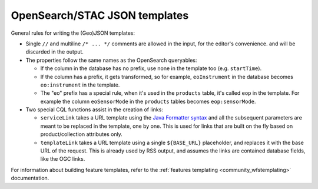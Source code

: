 .. _oseotemplates:

OpenSearch/STAC JSON templates
==============================

General rules for writing the (Geo)JSON templates:

* Single ``//`` and multiline ``/* ... */`` comments are allowed in the input, for the editor's convenience.
  and will be discarded in the output.
* The properties follow the same names as the OpenSearch queryables:

  * If the column in the database has no prefix, use none in the template too (e.g. ``startTime``).
  * If the column has a prefix, it gets transformed, so for example, ``eoInstrument`` in the database becomes ``eo:instrument`` in the template.
  * The "eo" prefix has a special rule, when it's used in the ``products`` table, it's called ``eop`` in the template. For example the column ``eoSensorMode`` in the ``products`` tables becomes ``eop:sensorMode``.
* Two special CQL functions assist in the creation of links:

  * ``serviceLink`` takes a URL template using the `Java Formatter syntax <https://docs.oracle.com/javase/8/docs/api/java/util/Formatter.html>`_ and all the subsequent parameters are meant to be replaced in the template, one by one. This is used for links that are built on the fly based on product/collection attributes only.
  * ``templateLink`` takes a URL template using a single ``${BASE_URL}`` placeholder, and replaces it with the base URL of the request. This is already used by RSS output, and assumes the links are contained database fields, like the OGC links.

For information about building feature templates, refer to the :ref:`features templating <community_wfstemplating>` documentation.